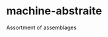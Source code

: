 * machine-abstraite

Assortment of assemblages

# La mariée mise à nu par ses célibataires, même by Marcel Duchamp
[[https://cloudflare-ipfs.com/ipfs/bafykbzaceazqyuzws24egw3frzo46filybgd35ma6x4uxwfewcadh7pty3jym?filename=(Collection%20%C2%ABCritique%C2%BB)%20Deleuze%20-%20Mille%20Plateaux-Les%20%C3%89ditions%20de%20Minuit%20(1998).pdf#page=484][./assets/celibataires.png]]
